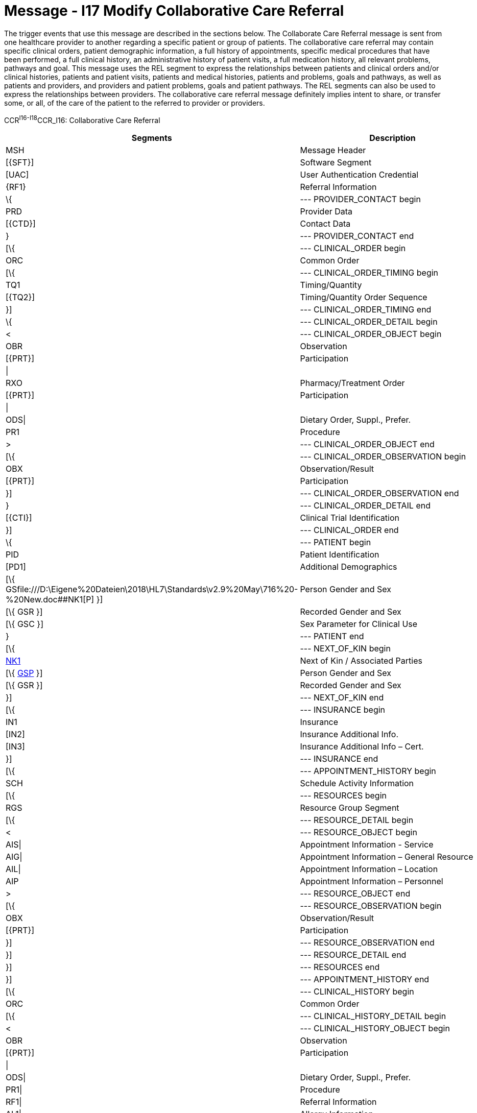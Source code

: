 = Message - I17 Modify Collaborative Care Referral
:render_as: Message Page
:v291_section: 11.6; 11.6.2; 11.6.4

The trigger events that use this message are described in the sections below. The Collaborate Care Referral message is sent from one healthcare provider to another regarding a specific patient or group of patients. The collaborative care referral may contain specific clinical orders, patient demographic information, a full history of appointments, specific medical procedures that have been performed, a full clinical history, an administrative history of patient visits, a full medication history, all relevant problems, pathways and goal. This message uses the REL segment to express the relationships between patients and clinical orders and/or clinical histories, patients and patient visits, patients and medical histories, patients and problems, goals and pathways, as well as patients and providers, and providers and patient problems, goals and patient pathways. The REL segments can also be used to express the relationships between providers. The collaborative care referral message definitely implies intent to share, or transfer some, or all, of the care of the patient to the referred to provider or providers.

CCR^I16-I18^CCR_I16: Collaborative Care Referral

[width="100%",cols="33%,47%,9%,11%",options="header",]

|===

|Segments |Description |Status |Chapter

|MSH |Message Header | |2

|[\{SFT}] |Software Segment | |2

|[UAC] |User Authentication Credential | |2

|\{RF1} |Referral Information | |11

|\{ |--- PROVIDER_CONTACT begin | |

|PRD |Provider Data | |11

|[\{CTD}] |Contact Data | |11

|} |--- PROVIDER_CONTACT end | |

|[\{ |--- CLINICAL_ORDER begin | |

|ORC |Common Order | |7

|[\{ |--- CLINICAL_ORDER_TIMING begin | |

|TQ1 |Timing/Quantity | |4

|[\{TQ2}] |Timing/Quantity Order Sequence | |4

|}] |--- CLINICAL_ORDER_TIMING end | |

|\{ |--- CLINICAL_ORDER_DETAIL begin | |

|< |--- CLINICAL_ORDER_OBJECT begin | |

|OBR |Observation | |4

|[\{PRT}] |Participation | |7

|\| | | |

|RXO |Pharmacy/Treatment Order | |4

|[\{PRT}] |Participation | |7

|\| | | |

|ODS\| |Dietary Order, Suppl., Prefer. | |4

|PR1 |Procedure | |6

|> |--- CLINICAL_ORDER_OBJECT end | |

|[\{ |--- CLINICAL_ORDER_OBSERVATION begin | |

|OBX |Observation/Result | |7

|[\{PRT}] |Participation | |7

|}] |--- CLINICAL_ORDER_OBSERVATION end | |

|} |--- CLINICAL_ORDER_DETAIL end | |

|[\{CTI}] |Clinical Trial Identification | |11

|}] |--- CLINICAL_ORDER end | |

|\{ |--- PATIENT begin | |

|PID |Patient Identification | |3

|[PD1] |Additional Demographics | |3

|[\{ GSfile:///D:\Eigene%20Dateien\2018\HL7\Standards\v2.9%20May\716%20-%20New.doc##NK1[P] }] |Person Gender and Sex | |3

|[\{ GSR }] |Recorded Gender and Sex | |3

|[\{ GSC }] |Sex Parameter for Clinical Use | |3

|} |--- PATIENT end | |

|[\{ |--- NEXT_OF_KIN begin | |

|file:///D:\Eigene%20Dateien\2018\HL7\Standards\v2.9%20May\716%20-%20New.doc##NK1[NK1] |Next of Kin / Associated Parties | |3

|[\{ file:///D:\Eigene%20Dateien\2018\HL7\Standards\v2.9%20May\716%20-%20New.doc##NK1[GSP] }] |Person Gender and Sex | |3

|[\{ GSR }] |Recorded Gender and Sex | |3

|}] |--- NEXT_OF_KIN end | |

|[\{ |--- INSURANCE begin | |

|IN1 |Insurance | |6

|[IN2] |Insurance Additional Info. | |6

|[IN3] |Insurance Additional Info – Cert. | |6

|}] |--- INSURANCE end | |

|[\{ |--- APPOINTMENT_HISTORY begin | |

|SCH |Schedule Activity Information | |10

|[\{ |--- RESOURCES begin | |

|RGS |Resource Group Segment | |10

|[\{ |--- RESOURCE_DETAIL begin | |

|< |--- RESOURCE_OBJECT begin | |

|AIS\| |Appointment Information - Service | |10

|AIG\| |Appointment Information – General Resource | |10

|AIL\| |Appointment Information – Location | |10

|AIP |Appointment Information – Personnel | |10

|> |--- RESOURCE_OBJECT end | |

|[\{ |--- RESOURCE_OBSERVATION begin | |

|OBX |Observation/Result | |7

|[\{PRT}] |Participation | |7

|}] |--- RESOURCE_OBSERVATION end | |

|}] |--- RESOURCE_DETAIL end | |

|}] |--- RESOURCES end | |

|}] |--- APPOINTMENT_HISTORY end | |

|[\{ |--- CLINICAL_HISTORY begin | |

|ORC |Common Order | |4

|[\{ |--- CLINICAL_HISTORY_DETAIL begin | |

|< |--- CLINICAL_HISTORY_OBJECT begin | |

|OBR |Observation | |4

|[\{PRT}] |Participation | |7

|\| | | |

|ODS\| |Dietary Order, Suppl., Prefer. | |4

|PR1\| |Procedure | |6

|RF1\| |Referral Information | |11

|AL1\| |Allergy Information | |3

|IAM\| |Patient adverse reaction information | |3

|ACC\| |Accident Information | |6

|RMI\| |Risk Management Incident | |6

|DB1\| |Disability Information | |3

|DG1\| |Diagnosis | |6

|DRG |Diagnosis Related Group | |6

|> |--- CLINICAL_HISTORY_OBJECT end | |

|[\{ |--- CLINICAL_HISTORY_OBSERVATION begin | |

|OBX |Observation/Result | |7

|[\{PRT}] |Participation | |7

|}] |--- CLINICAL_HISTORY_OBSERVATION end | |

|}] |--- CLINICAL_HISTORY_DETAIL end | |

|[\{ |--- PARTICIPATION_CLINICAL_HISTORY begin | |

|< |--- PARTICIPATION_CLINICAL_HISTORY_OBJECT begin | |

|ROL\| |For backwards compatibility only as of V2.9 |B |15

|PRT\| |Participation (CLINICAL_HISTORY) | |7

|PRD |Provider Data (CLINICAL_HISTORY) | |11

|> |--- PARTICIPATION_CLINICAL_HISTORY_OBJECT end | |

|[\{VAR}] |Variance (CLINICAL_HISTORY) | |15

|}] |--- PARTICIPATION_CLINICAL_HISTORY end | |

|[\{CTI}] |Clinical Trial Identification | |7

|}] |--- CLINICAL_HISTORY end | |

|\{ |--- PATIENT_VISITS begin | |

|PV1 |Patient Visit | |3

|[PV2] |Patient Visit – Additional Info. | |3

|} |--- PATIENT_VISITS end | |

|[\{ |--- MEDICATION_HISTORY begin | |

|ORC |Common Order | |4

|[ |--- MEDICATION_ORDER_DETAIL begin | |

|RXO |Pharmacy/Treatment Order | |4

|[\{PRT}] |Participation | |7

|\{RXR} |Pharmacy/Treatment Route | |4

|[\{RXC}] |Pharmacy/Treatment Component (for RXO) | |4

|[\{ |--- MEDICATION_ORDER_OBSERVATION begin | |

|OBX |Observation/Result | |7

|[\{PRT}] |Participation | |7

|}] |--- MEDICATION_ORDER_OBSERVATION end | |

|] |--- MEDICATION_ORDER_DETAIL end | |

|[ |--- MEDICATION_ENCODING_DETAIL begin | |

|RXE |Pharmacy/Treatment Encoded Order | |4

|[\{PRT}] |Participation | |7

|\{RXR} |Pharmacy/Treatment Route | |4

|[\{RXC}] |Pharmacy/Treatment Component (for RXE) | |4

|[\{ |--- MEDICATION_ENCODING_OBSERVATION begin | |

|OBX |Observation/Result | |7

|[\{PRT}] |Participation | |7

|}] |--- MEDICATION_ENCODING_OBSERVATION end | |

|] |--- MEDICATION_ENCODING_DETAIL end | |

|[\{ |--- MEDICATION_ADMINISTRATION_DETAIL begin | |

|RXA |Pharmacy/Treatment Administration | |4

|[\{PRT}] |Participation | |7

|RXR |Pharmacy/Treatment Route | |4

|[\{ |--- MEDICATION_ADMINISTRATION_OBSERVATION begin | |

|OBX |Observation/Result | |7

|[\{PRT}] |Participation | |7

|}] |--- MEDICATION_ADMINISTRATION_OBSERVATION end | |

|}] |--- MEDICATION_ADMINISTRATION_DETAIL end | |

|[\{CTI}] |Clinical Trial Identification | |7

|}] |--- MEDICATION_HISTORY end | |

|[\{ |--- PROBLEM begin | |

|PRB |Problem | |12

|[\{VAR}] |Variance (Problem) | |15

|[\{ |--- PARTICIPATION_PROBLEM begin | |

|< |--- PARTICIPATION_PROBLEM_OBJECT begin | |

|ROL\| |For backwards compatibility only as of V2.9 |B |15

|PRT\| |Participation (Problem Role) | |7

|PRD |Provider Data (Problem Role) | |11

|> |--- PARTICIPATION_PROBLEM_OBJECT end | |

|[\{VAR}] |Variance (Problem Role) | |15

|}] |--- PARTICIPATION_PROBLEM end | |

|[\{ |--- PARTICIPATION_OBSERVATION begin | |

|OBX |Observation/Result | |7

|[\{PRT}] |Participation | |7

|}] |--- PARTICIPATION_OBSERVATION end | |

|}] |--- PROBLEM end | |

|[\{ |--- GOAL begin | |

|GOL |Goal | |12

|[\{VAR}] |Variance (Goal) | |15

|[\{ |--- PARTICIPATION_GOAL begin | |

|< |--- PARTICIPATION_GOAL_OBJECT begin | |

|ROL\| |For backwards compatibility only as of V2.9 |B |15

|PRT\| |Participation (Goal Role) | |7

|PRD |Provider Data (Goal Role) | |11

|> |--- PARTICIPATION_GOAL_OBJECT end | |

|[\{VAR}] |Variance (Goal Role) | |15

|}] |--- PARTICIPATION_GOAL end | |

|[\{ |--- GOAL_OBSERVATION begin | |

|OBX |Observation/Result | |7

|[\{PRT}] |Participation | |7

|}] |--- GOAL_OBSERVATION end | |

|}] |--- GOAL end | |

|[\{ |--- PATHWAY begin | |

|PTH |Pathway | |12

|[\{VAR}] |Variance (Pathway) | |15

|[\{ |--- PARTICIPATION_PATHWAY begin | |

|< |--- PARTICIPATION_PATHWAY_OBJECT begin | |

|ROL\| |For backwards compatibility only as of V2.9 |B |15

|PRT\| |Participation (Pathway Participation) | |7

|PRD |Provider Data (Pathway Participation) | |11

|> |--- PARTICIPATION_PATHWAY_OBJECT end | |

|[\{VAR}] |Variance (Pathway Participation) | |15

|}] |--- PARTICIPATION_PATHWAY end | |

|[\{ |--- PATHWAY_OBSERVATION begin | |

|OBX |Observation/Result | |7

|[\{PRT}] |Participation | |7

|}] |--- PATHWAY_OBSERVATION end | |

|}] |--- PATHWAY end | |

|[\{REL}] |Relationship | |11

|===

[width="100%",cols="24%,37%,10%,29%",options="header",]

|===

|Acknowledgment Choreography | | |

|CCR^I16-I18^CCR_I16 | | |

|Field name |Field Value: Original mode |Field value: Enhanced mode |

|MSH-15 |Blank |NE |AL, SU, ER

|MSH-16 |Blank |NE |NE

|Immediate Ack |- |- |ACK^I16-I18^ACK

|Application Ack |- |- |-

|===

[message-tabs, ["CCR^I17^CCR_I16", "CCR Interaction", "ACK^I17^ACK", "ACK Interaction"]]

